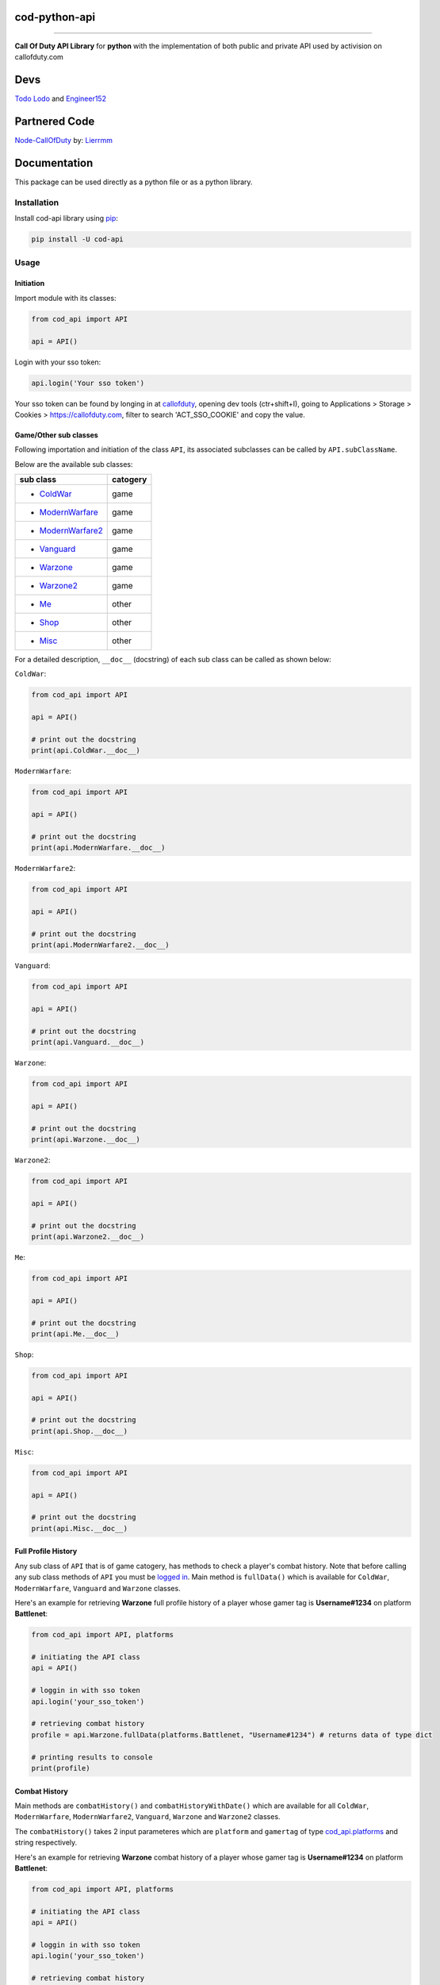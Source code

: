 ===================
**cod-python-api**
===================

.. meta::
    :description: Call Of Duty API Library for python with the implementation of both public and private API used by activision on callofduty.com
    :key: CallOfDuty API, CallOfDuty python API, CallOfDuty python

.. image:: https://github.com/TodoLodo/cod-python-api/actions/workflows/codeql-analysis.yml/badge.svg?branch=main
    :target: https://github.com/TodoLodo/cod-python-api.git

.. image:: https://img.shields.io/endpoint?url=https://cod-python-api.todolodo.xyz/stats?q=version
    :target: https://badge.fury.io/py/cod-api

.. image:: https://img.shields.io/endpoint?url=https://cod-python-api.todolodo.xyz/stats?q=downloads
    :target: https://badge.fury.io/gh/TodoLodo2089%2Fcod-python-api

------------------------------------------------------------------------------------------------------------------------

**Call Of Duty API Library** for **python** with the implementation of both public and private API used by activision on
callofduty.com

====
Devs
====

`Todo Lodo <https://github.com/TodoLodo>`_ and `Engineer152 <https://github.com/Engineer152>`_

===============
Partnered Code
===============

`Node-CallOfDuty`_ by: `Lierrmm`_

.. _Node-CallOfDuty: https://github.com/Lierrmm/Node-CallOfDuty
.. _Lierrmm: https://github.com/Lierrmm

=============
Documentation
=============

This package can be used directly as a python file or as a python library.

Installation
============

Install cod-api library using `pip`_:

.. code-block:: bash

    pip install -U cod-api

.. _pip: https://pip.pypa.io/en/stable/getting-started/

Usage
=====

Initiation
----------

Import module with its classes:

.. code-block:: python

    from cod_api import API

    api = API()


.. _`logged in`:

Login with your sso token:

.. code-block:: python

    api.login('Your sso token')

Your sso token can be found by longing in at `callofduty`_, opening dev tools (ctr+shift+I), going to Applications >
Storage > Cookies > https://callofduty.com, filter to search 'ACT_SSO_COOKIE' and copy the value.

.. _callofduty: https://my.callofduty.com/

Game/Other sub classes
----------------------

Following importation and initiation of the class ``API``, its associated subclasses can be called by
``API.subClassName``.

Below are the available sub classes:

+-------------------+----------+
| sub class         | catogery |
+===================+==========+
|* `ColdWar`_       | game     |
+-------------------+----------+
|* `ModernWarfare`_ | game     |
+-------------------+----------+
|* `ModernWarfare2`_| game     |
+-------------------+----------+
|* `Vanguard`_      | game     |
+-------------------+----------+
|* `Warzone`_       | game     |
+-------------------+----------+
|* `Warzone2`_      | game     |
+-------------------+----------+
|* `Me`_            | other    |
+-------------------+----------+
|* `Shop`_          | other    |
+-------------------+----------+
|* `Misc`_          | other    |
+-------------------+----------+



For a detailed description, ``__doc__`` (docstring) of each sub class can be called as shown below:

.. _`ColdWar`:

``ColdWar``:

.. code-block:: python

    from cod_api import API

    api = API()

    # print out the docstring
    print(api.ColdWar.__doc__)

.. _`ModernWarfare`:

``ModernWarfare``:

.. code-block:: python

    from cod_api import API

    api = API()

    # print out the docstring
    print(api.ModernWarfare.__doc__)

.. _`ModernWarfare2`:

``ModernWarfare2``:

.. code-block:: python

    from cod_api import API

    api = API()

    # print out the docstring
    print(api.ModernWarfare2.__doc__)

.. _`Vanguard`:

``Vanguard``:

.. code-block:: python

    from cod_api import API

    api = API()

    # print out the docstring
    print(api.Vanguard.__doc__)

.. _`Warzone`:

``Warzone``:

.. code-block:: python

    from cod_api import API

    api = API()

    # print out the docstring
    print(api.Warzone.__doc__)

.. _`Warzone2`:

``Warzone2``:

.. code-block:: python

    from cod_api import API

    api = API()

    # print out the docstring
    print(api.Warzone2.__doc__)

.. _`Me`:

``Me``:

.. code-block:: python

    from cod_api import API

    api = API()

    # print out the docstring
    print(api.Me.__doc__)

.. _`Shop`:

``Shop``:

.. code-block:: python

    from cod_api import API

    api = API()

    # print out the docstring
    print(api.Shop.__doc__)


.. _`Misc`:

``Misc``:

.. code-block:: python

    from cod_api import API

    api = API()

    # print out the docstring
    print(api.Misc.__doc__)

Full Profile History
--------------------

Any sub class of ``API``  that is of game catogery, has methods to check a player's combat history.
Note that before calling any sub class methods of ``API`` you must be `logged in`_.
Main method is ``fullData()`` which is available for ``ColdWar``, ``ModernWarfare``, ``Vanguard`` and ``Warzone`` classes.

Here's an example for retrieving **Warzone** full profile history of a player whose gamer tag is **Username#1234** on platform
**Battlenet**:

.. code-block:: python

    from cod_api import API, platforms

    # initiating the API class
    api = API()

    # loggin in with sso token
    api.login('your_sso_token')

    # retrieving combat history
    profile = api.Warzone.fullData(platforms.Battlenet, "Username#1234") # returns data of type dict

    # printing results to console
    print(profile)


Combat History
--------------

Main methods are ``combatHistory()`` and ``combatHistoryWithDate()`` which are available for all ``ColdWar``,
``ModernWarfare``, ``ModernWarfare2``, ``Vanguard``, ``Warzone`` and ``Warzone2`` classes.

The ``combatHistory()`` takes 2 input parameteres which are ``platform`` and ``gamertag`` of type `cod_api.platforms`_
and string respectively.

Here's an example for retrieving **Warzone** combat history of a player whose gamer tag is **Username#1234** on platform
**Battlenet**:

.. code-block:: python

    from cod_api import API, platforms

    # initiating the API class
    api = API()

    # loggin in with sso token
    api.login('your_sso_token')

    # retrieving combat history
    hist = api.Warzone.combatHistory(platforms.Battlenet, "Username#1234") # returns data of type dict

    # printing results to console
    print(hist)

The ``combatHistoryWithDate()`` takes 4 input parameteres which are ``platform``, ``gamertag``, ``start`` and ``end`` of
type `cod_api.platforms`_, string, int and int respectively.

``start`` and ``end`` parameters are utc timestamps in microseconds.

Here's an example for retrieving **ModernWarfare** combat history of a player whose gamer tag is **Username#1234567** on
platform **Activision** with in the timestamps **1657919309** (Friday, 15 July 2022 21:08:29) and **1657949309**
(Saturday, 16 July 2022 05:28:29):

.. code-block:: python

    from cod_api import API, platforms

    # initiating the API class
    api = API()

    # loggin in with sso token
    api.login('your_sso_token')

    # retrieving combat history
    hist = api.Warzone.combatHistoryWithDate(platforms.Activision, "Username#1234567", 1657919309, 1657949309) # returns data of type dict

    # printing results to console
    print(hist)

Additionally the methods ``breakdown()`` and ``breakdownWithDate()`` can be used to retrieve combat history without
details, where only the platform played on, game title, UTC timestamp, type ID, match ID and map ID is returned for
every match. And just like ``combatHistory()`` and ``combatHistoryWithDate()`` these methods are available for all
``ColdWar``, ``ModernWarfare``, ``Vanguard`` and ``Warzone`` classes.

The ``breakdown()`` takes 2 input parameteres which are ``platform`` and ``gamertag`` of type `cod_api.platforms`_ and
string respectively.

Here's an example for retrieving **Warzone** combat history breakdown of a player whose gamer tag is **Username#1234**
on platform **Battlenet**:

.. code-block:: python

    from cod_api import API, platforms

    # initiating the API class
    api = API()

    # loggin in with sso token
    api.login('your_sso_token')

    # retrieving combat history breakdown
    hist_b = api.Warzone.breakdown(platforms.Battlenet, "Username#1234") # returns data of type dict

    # printing results to console
    print(hist_b)

The ``breakdownWithDate()`` takes 4 input parameteres which are ``platform``, ``gamertag``, ``start`` and ``end`` of
type `cod_api.platforms`_, string, int and int respectively.

``start`` and ``end`` parameters are utc timestamps in microseconds.

Here's an example for retrieving **ModernWarfare** combat history breakdown of a player whose gamer tag is
**Username#1234567** on platform **Activision** with in the timestamps **1657919309** (Friday, 15 July 2022 21:08:29)
and **1657949309** (Saturday, 16 July 2022 05:28:29):

.. code-block:: python

    from cod_api import API, platforms

    # initiating the API class
    api = API()

    # loggin in with sso token
    api.login('your_sso_token')

    # retrieving combat history breakdown
    hist_b = api.Warzone.breakdownWithDate(platforms.Activision, "Username#1234567", 1657919309, 1657949309) # returns data of type dict

    # printing results to console
    print(hist_b)

Match Details
-------------

To retrieve details of a specific match, the method ``matchInfo()`` can be used and this is available for all
``ColdWar``, ``ModernWarfare``, ``Vanguard`` and ``Warzone`` classes. Details returned by this method contains
additional data than that of details returned by the methods ``combatHistory()`` and ``combatHistoryWithDate()`` for a
single match.

The ``matchInfo()`` takes 2 input parameteres which are ``platform`` and ``matchId`` of type `cod_api.platforms`_ and
integer respectively.

*Optionally the match ID can be retrieved during your gameplay where it will be visible on bottom left corner*

Here's an example for retrieving **Warzone** match details of a match where its id is **9484583876389482453**
on platform **Battlenet**:

.. code-block:: python

    from cod_api import API, platforms

    # initiating the API class
    api = API()

    # loggin in with sso token
    api.login('your_sso_token')

    # retrieving match details
    details = api.Warzone.matchInfo(platforms.Battlenet, 9484583876389482453) # returns data of type dict

    # printing results to console
    print(details)

Season Loot
-----------

Using the ``seasonLoot()``  method a player's obtained season loot can be retrieved for a specific game and this method
is available for ``ColdWar``, ``ModernWarfare`` and ``Vanguard`` classes.

The ``seasonLoot()`` takes 2 input parameteres which are ``platform`` and ``matchId`` of type `cod_api.platforms`_ and
integer respectively.

Here's an example for retrieving **ColdWar** season loot obtained by a player whose gamer tag is **Username#1234** on
platform **Battlenet**:

.. code-block:: python

    from cod_api import API, platforms

    # initiating the API class
    api = API()

    # loggin in with sso token
    api.login('your_sso_token')

    # retrieving season loot
    loot = api.ColdWar.seasonLoot(platforms.Battlenet, "Username#1234") # returns data of type dict)

    # printing results to console
    print(loot)

Map List
--------

Using the ``mapList()`` method all the maps and its available modes can be retrieved for a specific game. This method is
available for ``ColdWar``, ``ModernWarfare`` and ``Vanguard`` classes.

The ``mapList()`` takes 1 input parameteres which is ``platform`` of type `cod_api.platforms`_.

Here's an example for retrieving **Vanguard** map list and available modes respectively on platform PlayStation
(**PSN**):

.. code-block:: python

    from cod_api import API, platforms

    # initiating the API class
    api = API()

    # loggin in with sso token
    api.login('your_sso_token')

    # retrieving maps and respective modes available
    maps = api.Vanguard.mapList(platforms.PSN) # returns data of type dict)

    # printing results to console
    print(maps)

.. _cod_api.platforms:

platforms
---------

``platforms`` is an enum class available in ``cod_api`` which is used to specify the platform in certain method calls.

Available ``platforms`` are as follows:

+----------------------+----------------------------------------+
|Platform              | Remarks                                |
+======================+========================================+
|platforms.All         | All (no usage till further updates)    |
+----------------------+----------------------------------------+
|platforms.Activision  | Activision                             |
+----------------------+----------------------------------------+
|platforms.Battlenet   | Battlenet                              |
+----------------------+----------------------------------------+
|platforms.PSN         | PlayStation                            |
+----------------------+----------------------------------------+
|platforms.Steam       | Steam (no usage till further updates)  |
+----------------------+----------------------------------------+
|platforms.Uno         | Uno (activision unique id)             |
+----------------------+----------------------------------------+
|platforms.XBOX        | Xbox                                   |
+----------------------+----------------------------------------+

``platforms`` can be imported and used as follows:

.. code-block:: python

    from cod_api import platforms

    platforms.All        # All (no usage till further updates)

    platforms.Activision # Activision

    platforms.Battlenet  # Battlenet

    platforms.PSN        # PlayStation

    platforms.Steam      # Steam (no usage till further updates)

    platforms.Uno        # Uno (activision unique id)

    platforms.XBOX       # Xbox

User Info
----------

Using the ``info()`` method in sub class ``Me`` of ``API`` user information can be retrieved of the sso-token logged in
with

.. code-block:: python

    from cod_api import API

    # initiating the API class
    api = API()

    # loggin in with sso token
    api.login('your_sso_token')

    # retrieving user info
    userInfo = api.Me.info() # returns data of type dict

    # printing results to console
    print(userInfo)

User Friend Feed
----------------

Using the ``friendFeed()`` method in sub class ``Me`` of ``API`` user's friend feed can be retrieved of the sso-token
logged in with

.. code-block:: python

    from cod_api import API

    # initiating the API class
    api = API()

    # loggin in with sso token
    api.login('your_sso_token')

    # retrieving user friend feed
    friendFeed = api.Me.friendFeed() # returns data of type dict

    # printing results to console
    print(friendFeed)

User Event Feed
----------------

Using the ``eventFeed()`` method in sub class ``Me`` of ``API`` user's event feed can be retrieved of the sso-token
logged in with

.. code-block:: python

    from cod_api import API

    # initiating the API class
    api = API()

    # loggin in with sso token
    api.login('your_sso_token')

    # retrieving user event feed
    eventFeed = api.Me.eventFeed() # returns data of type dict

    # printing results to console
    print(eventFeed)

User Identities
----------------

Using the ``loggedInIdentities()`` method in sub class ``Me`` of ``API`` user's identities can be retrieved of the
sso-token logged in with

.. code-block:: python

    from cod_api import API

    # initiating the API class
    api = API()

    # loggin in with sso token
    api.login('your_sso_token')

    # retrieving user identities
    identities = api.Me.loggedInIdentities() # returns data of type dict

    # printing results to console
    print(identities)

User COD Points
----------------

Using the ``codPoints()`` method in sub class ``Me`` of ``API`` user's cod points can be retrieved of the sso-token
logged in with

.. code-block:: python

    from cod_api import API

    # initiating the API class
    api = API()

    # loggin in with sso token
    api.login('your_sso_token')

    # retrieving user cod points
    cp = api.Me.codPoints() # returns data of type dict

    # printing results to console
    print(cp)

User Accounts
----------------

Using the ``connectedAccounts()`` method in sub class ``Me`` of ``API`` user's connected accounts can be retrieved of
the sso-token logged in with

.. code-block:: python

    from cod_api import API

    # initiating the API class
    api = API()

    # loggin in with sso token
    api.login('your_sso_token')

    # retrieving user connected accounts
    accounts = api.Me.codPoints() # returns data of type dict

    # printing results to console
    print(accounts)

User settings
----------------

Using the ``settings()`` method in sub class ``Me`` of ``API`` user's settings can be retrieved of the sso-token logged
in with

.. code-block:: python

    from cod_api import API

    # initiating the API class
    api = API()

    # loggin in with sso token
    api.login('your_sso_token')

    # retrieving user settings
    settings = api.Me.settings() # returns data of type dict

    # printing results to console
    print(settings)

-------------------------------------------------------------------------------------------------------------------------------

Donate
======

`Todo Lodo <https://www.buymeacoffee.com/todolodo2089>`_ and `Engineer15 <https://www.paypal.com/paypalme/engineer15>`_
